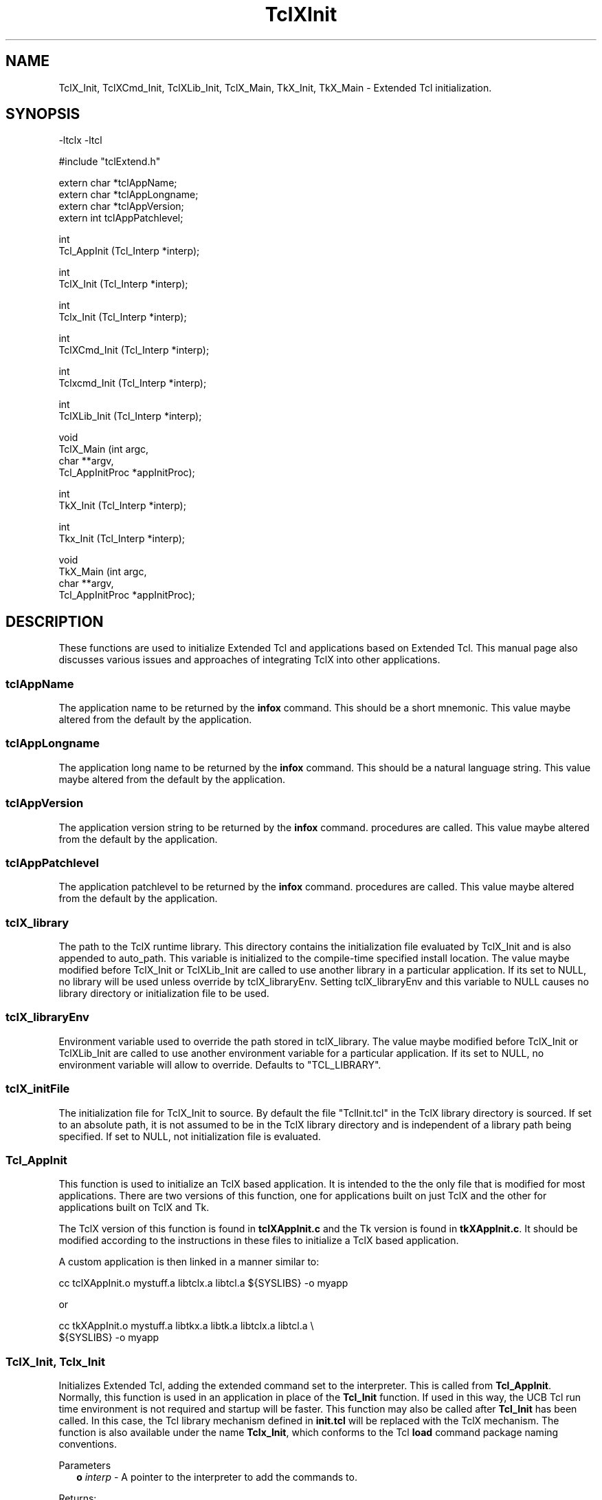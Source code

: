 .\"
.\" TclXInit.3
.\"
.\" Extended Tcl initialization functions.
.\"----------------------------------------------------------------------------
.\" Copyright 1992-1995 Karl Lehenbauer and Mark Diekhans.
.\"
.\" Permission to use, copy, modify, and distribute this software and its
.\" documentation for any purpose and without fee is hereby granted, provided
.\" that the above copyright notice appear in all copies.  Karl Lehenbauer and
.\" Mark Diekhans make no representations about the suitability of this
.\" software for any purpose.  It is provided "as is" without express or
.\" implied warranty.
.\"----------------------------------------------------------------------------
.\" $Id: TclXInit.3,v 5.2 1995/11/10 06:50:40 markd Exp $
.\"----------------------------------------------------------------------------
.\"
.TH "TclXInit" TCL "" "Tcl"
.ad b
.SH NAME
TclX_Init, TclXCmd_Init, TclXLib_Init, TclX_Main, TkX_Init, TkX_Main - Extended Tcl initialization.
'
.SH SYNOPSIS
.nf
.ft CW
-ltclx -ltcl

#include "tclExtend.h"

extern char *tclAppName;
extern char *tclAppLongname;
extern char *tclAppVersion;
extern int   tclAppPatchlevel;

int
Tcl_AppInit (Tcl_Interp *interp);

int
TclX_Init (Tcl_Interp *interp);

int
Tclx_Init (Tcl_Interp *interp);

int
TclXCmd_Init (Tcl_Interp *interp);

int
Tclxcmd_Init (Tcl_Interp *interp);

int
TclXLib_Init (Tcl_Interp *interp);

void
TclX_Main (int               argc,
           char            **argv,
           Tcl_AppInitProc  *appInitProc);

int
TkX_Init (Tcl_Interp *interp);

int
Tkx_Init (Tcl_Interp *interp);

void
TkX_Main (int               argc,
          char            **argv,
          Tcl_AppInitProc  *appInitProc);

.ft R
.fi
.SH DESCRIPTION
These functions are used to initialize Extended Tcl and applications based
on Extended Tcl.  This manual page also discusses various issues and approaches
of integrating TclX into other applications.
'
.SS tclAppName
The application name to be returned by the \fBinfox\fR
command. This should be a short mnemonic.  This value maybe altered from
the default by the application.
'
.SS tclAppLongname
The application long name to be returned by the \fBinfox\fR command.
This should be a natural language string.  This value maybe altered from
the default by the application.
'
.SS tclAppVersion
The application version string to be returned by the \fBinfox\fR command.
procedures are called.  This value maybe altered from
the default by the application.
'
.SS tclAppPatchlevel
The application patchlevel to be returned by the \fBinfox\fR command.
procedures are called.  This value maybe altered from
the default by the application.
'
.SS tclX_library
The path to the TclX runtime library.
This directory contains the initialization file evaluated by TclX_Init and is
also appended to auto_path.
This variable is initialized to the compile-time specified install location.
The value maybe modified before TclX_Init or TclXLib_Init are called to
use another library in a particular application.
If its set to NULL, no library will be used unless override by tclX_libraryEnv.
Setting tclX_libraryEnv and this variable to NULL causes no library directory
or initialization file to be used.
'
.SS tclX_libraryEnv
Environment variable used to override the path stored in tclX_library.
The value maybe modified before TclX_Init or TclXLib_Init are called to
use another environment variable for a particular application.
If its set to NULL, no environment variable will allow to override.
Defaults to "TCL_LIBRARY".
'
.SS tclX_initFile
The initialization file for TclX_Init to source.
By default the file "TclInit.tcl" in the TclX library directory is sourced.
If set to an absolute path, it is not assumed to be in the TclX library
directory and is independent of a library path being specified.
If set to NULL, not initialization file is evaluated.
'
.SS Tcl_AppInit
.PP
This function is used to initialize an TclX based application.
It is intended to
the the only file that is modified for most applications.
There are two versions of this function, one for applications built on
just TclX and the other for applications built on TclX and Tk.
.PP
The TclX version of this function is found in \fBtclXAppInit.c\fR and the 
Tk version is found in \fBtkXAppInit.c\fR.  It should be modified according to
the instructions in these files to initialize a TclX based application.
.PP
A custom application is then linked in a manner similar to:
.sp
.nf
.ft CW
  cc tclXAppInit.o mystuff.a libtclx.a libtcl.a ${SYSLIBS} -o myapp
.ft R
.fi
.sp
or
.sp
.nf
.ft CW
  cc tkXAppInit.o mystuff.a libtkx.a libtk.a libtclx.a libtcl.a \\
     ${SYSLIBS} -o myapp
.ft R
.fi
'
.SS "TclX_Init, Tclx_Init"
.PP
Initializes Extended Tcl, adding the extended command set to the interpreter.
This is called from \fBTcl_AppInit\fR.  Normally, this function is used in
an application in place of the \fBTcl_Init\fR function.  If used in this
way, the UCB Tcl run time environment is not required and startup will be
faster.  This function may also be called after \fBTcl_Init\fR has been called.
In this case, the Tcl library mechanism defined in \fBinit.tcl\fR will be
replaced with the TclX mechanism.  The function is also available under the
name \fBTclx_Init\fR, which conforms to the Tcl \fBload\fR command package
naming conventions.
.PP
Parameters
.RS 2
\fBo \fIinterp\fR - A pointer to the interpreter to add the commands to.
.RE
.PP
Returns:
.RS 2
\fBTCL_OK\fR if all is ok, \fBTCL_ERROR\fR if an error occurred.
.RE
'
.SS "TclXCmd_Init, Tclxcmd_Init"
.PP
Add the TclX command set to the interpreter, with the exception of the
TclX library management commands.  This is normally called by
\fBTclX_Init\fR and should only be used if you don't want the TclX library
handling.  The function is also available under the
name \fBTclxcmd_Init\fR, which conforms to the Tcl \fBload\fR command package
naming conventions.
.PP
Parameters
.RS 2
\fBo \fIinterp\fR - A pointer to the interpreter to add the commands to.
.RE
.PP
Returns:
.RS 2
\fBTCL_OK\fR if all is ok, \fBTCL_ERROR\fR if an error occurred.
.RE
'
.SS TclXLib_Init
.PP
Add the TclX library management commands to the interpreter.
This is normally called by \fBTclX_Init\fR.  It also sets the Tcl variable
"tclx_library" to TclX library directory.
.PP
Parameters
.RS 2
\fBo \fIinterp\fR - A pointer to the interpreter to add the commands to.
.RE
.PP
Returns:
.RS 2
\fBTCL_OK\fR if all is ok, \fBTCL_ERROR\fR if an error occurred.
.RE
'
.SS TclX_Main
.PP
This function parses the command line according to the TclX shell
specification (Unix shell compatible).
It creates an interpreter and calls the specified function \fBappInitProc\fR
to initialize any application specific commands.
It then either evaluates the command of script specified on the command line
or enters an interactive command loop.
This procedure never returns, it exits the process when it's done.  Using
the TclX shell also gives you SIGINT handling in interactive shells.
'
.SS "TkX_Init, Tkx_Init"
.PP
Initializes Extended Tcl Tk environment.
This is called from \fBTcl_AppInit\fR.  Normally, this function is used in
an application in place of the \fBTk_Init\fR function.  If used in this
way, the UCB Tk run time environment is not required and startup will be
faster.  This function may also be called after \fBTk_Init\fR has been called.
In this case, the TclX Tk runtime environment will not be used or required.
The function is also available under the name \fBTkx_Init\fR, which conforms
to the Tcl \fBload\fR command package naming conventions.  However, there
is probably no good reason to dynamically load this function, as it only
provides standard \fBTk_Init\fR functionallity for the \fBTkX_Main\fR shell.
.PP
Parameters
.RS 2
\fBo \fIinterp\fR - A pointer to the interpreter to add the commands to.
.RE
.PP
Returns:
.RS 2
\fBTCL_OK\fR if all is ok, \fBTCL_ERROR\fR if an error occurred.
.RE
'
.SS TkX_Main
.PP
This function parses the command line according to the wish shell
specification.
It creates an interpreter and calls the specified function \fBappInitProc\fR
to initialize any application specific commands.
It then either evaluates the command of script specified on the command line
or enters an interactive command loop.
This procedure never returns, it exits the process when it's done.  Using
the TclX wish shell gives you SIGINT handling in interactive shells,
otherwise it is identical to standard wish.
'
.SH "INTEGRATING TCLX WITH OTHER EXTENSIONS AND APPLICATIONS"
.PP
There are two aspects to integrating TclX with other applications. Does
the application use the Tcl/Tk standard runtime or rely only on the 
TclX runtime and are the Tcl and Tk shells based on the standard Tcl/Tk shells
or the TclX shells.  The tclAppInit.c is the only file that will normally
need to be modified.
.PP
The normal approach to add TclX to an application is to replace the
calls to \fBTcl_Init\fR with \fBTclX_Init\fR and  \fBTk_Init\fR with
\fBTkX_Init\fR.  TclX has a functional superset of the Tcl and Tk
runtimes.  The TclX, used alone, does not require the standard
runtime environments to be installed on the system.  It supports faster
auto loading of the runtime routines and has support for multiple
version of TclX being installed (use master directory install option
for most flexability).  However, some people are more comfortable
adding Tcl in the same way as other extensions.  That is, calling
\fBTclX_Init\fR after \fBTcl_Init\fR and \fBTkX_Init\fR after \fBTk_Init\fR.
Currently, calling \fBTkX_Init\fR is unnecessary if the \fBTk_Init\fR has
been called.
.PP
If only the TclX command set, but not the procedure library and runtime
is desired, then \fBTclXCmd_Init\fR is called after \fBTcl_Init\fR.
.PP
To get the TclX shell in a Tcl only application, with the \fBtcl\fR command
functionallity, call \fBTclX_Main\fR from the \fBmain\fR function instead of
\fBTcl_Main\fR.
This shell has arguments conforming to other Unix shells and SIGINT signal
handling when interactive,.
.PP
To get the Tclx shell in a Tk application, with the \fBwishx\fR command
functionallity, call \fBTkX_Main\fR from the \fBmain\fR function instead of
\fBTk_Main\fR.
This shell has SIGINT signal handling when interactive,

